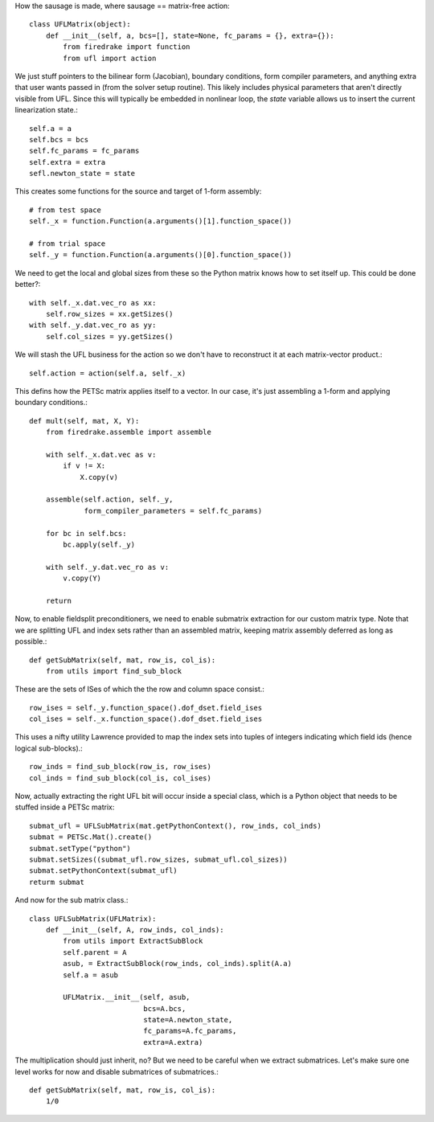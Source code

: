 How the sausage is made, where sausage == matrix-free action::


  class UFLMatrix(object):
      def __init__(self, a, bcs=[], state=None, fc_params = {}, extra={}):
          from firedrake import function
	  from ufl import action

We just stuff pointers to the bilinear form (Jacobian), boundary
conditions, form compiler parameters, and anything extra that user
wants passed in (from the solver setup routine).  This likely includes
physical parameters that aren't directly visible from UFL.  Since this
will typically be embedded in nonlinear loop, the `state` variable
allows us to insert the current linearization state.::
  
          self.a = a
          self.bcs = bcs
          self.fc_params = fc_params
          self.extra = extra
	  sefl.newton_state = state

This creates some functions for the source and target of 1-form assembly::
  
          # from test space
          self._x = function.Function(a.arguments()[1].function_space())

          # from trial space
          self._y = function.Function(a.arguments()[0].function_space())

We need to get the local and global sizes from these so the Python matrix
knows how to set itself up.  This could be done better?::
  
          with self._x.dat.vec_ro as xx:
              self.row_sizes = xx.getSizes()
          with self._y.dat.vec_ro as yy:
              self.col_sizes = yy.getSizes()

We will stash the UFL business for the action so we don't have to reconstruct
it at each matrix-vector product.::

          self.action = action(self.a, self._x)
	      
This defins how the PETSc matrix applies itself to a vector.  In our
case, it's just assembling a 1-form and applying boundary conditions.::
  
      def mult(self, mat, X, Y):
          from firedrake.assemble import assemble
          
          with self._x.dat.vec as v:
              if v != X:
                  X.copy(v)

          assemble(self.action, self._y,
                   form_compiler_parameters = self.fc_params)
  
          for bc in self.bcs:
              bc.apply(self._y)

          with self._y.dat.vec_ro as v:
              v.copy(Y)

          return

Now, to enable fieldsplit preconditioners, we need to enable submatrix
extraction for our custom matrix type.  Note that we are splitting UFL
and index sets rather than an assembled matrix, keeping matrix
assembly deferred as long as possible.::
  
      def getSubMatrix(self, mat, row_is, col_is):
          from utils import find_sub_block

These are the sets of ISes of which the the row and column space consist.::

	  row_ises = self._y.function_space().dof_dset.field_ises
	  col_ises = self._x.function_space().dof_dset.field_ises

This uses a nifty utility Lawrence provided to map the index sets into
tuples of integers indicating which field ids (hence logical sub-blocks).::

	  row_inds = find_sub_block(row_is, row_ises)
	  col_inds = find_sub_block(col_is, col_ises)

Now, actually extracting the right UFL bit will occur inside a special
class, which is a Python object that needs to be stuffed inside
a PETSc matrix::

          submat_ufl = UFLSubMatrix(mat.getPythonContext(), row_inds, col_inds)
          submat = PETSc.Mat().create()
	  submat.setType("python")
	  submat.setSizes((submat_ufl.row_sizes, submat_ufl.col_sizes))
	  submat.setPythonContext(submat_ufl)
	  returm submat
  
And now for the sub matrix class.::

  class UFLSubMatrix(UFLMatrix):
      def __init__(self, A, row_inds, col_inds):
          from utils import ExtractSubBlock
          self.parent = A
	  asub, = ExtractSubBlock(row_inds, col_inds).split(A.a)
	  self.a = asub
	  
          UFLMatrix.__init__(self, asub,
	                     bcs=A.bcs,
			     state=A.newton_state,
			     fc_params=A.fc_params,
			     extra=A.extra)

The multiplication should just inherit, no?  But we need to be careful
when we extract submatrices.  Let's make sure one level works for now
and disable submatrices of submatrices.::

      def getSubMatrix(self, mat, row_is, col_is):
          1/0

          



